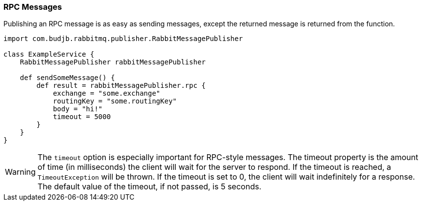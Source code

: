 === RPC Messages

Publishing an RPC message is as easy as sending messages, except the returned message is returned from the function.

[source,groovy]
-----
import com.budjb.rabbitmq.publisher.RabbitMessagePublisher

class ExampleService {
    RabbitMessagePublisher rabbitMessagePublisher

    def sendSomeMessage() {
        def result = rabbitMessagePublisher.rpc {
            exchange = "some.exchange"
            routingKey = "some.routingKey"
            body = "hi!"
            timeout = 5000
        }
    }
}
-----

WARNING: The `timeout` option is especially important for RPC-style messages. The timeout property is the amount of time (in milliseconds)
the client will wait for the server to respond. If the timeout is reached, a `TimeoutException` will be thrown. If the timeout is set to 0, the client
will wait indefinitely for a response. The default value of the timeout, if not passed, is 5 seconds.
